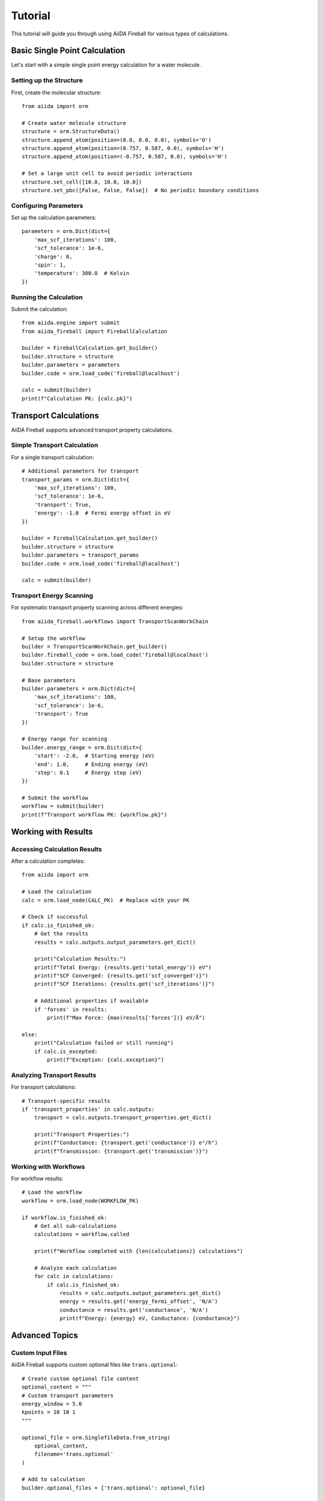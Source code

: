 Tutorial
========

This tutorial will guide you through using AiiDA Fireball for various types of calculations.

Basic Single Point Calculation
-------------------------------

Let's start with a simple single point energy calculation for a water molecule.

Setting up the Structure
~~~~~~~~~~~~~~~~~~~~~~~~~

First, create the molecular structure::

    from aiida import orm
    
    # Create water molecule structure
    structure = orm.StructureData()
    structure.append_atom(position=(0.0, 0.0, 0.0), symbols='O')
    structure.append_atom(position=(0.757, 0.587, 0.0), symbols='H') 
    structure.append_atom(position=(-0.757, 0.587, 0.0), symbols='H')
    
    # Set a large unit cell to avoid periodic interactions
    structure.set_cell([10.0, 10.0, 10.0])
    structure.set_pbc([False, False, False])  # No periodic boundary conditions

Configuring Parameters
~~~~~~~~~~~~~~~~~~~~~~

Set up the calculation parameters::

    parameters = orm.Dict(dict={
        'max_scf_iterations': 100,
        'scf_tolerance': 1e-6,
        'charge': 0,
        'spin': 1,
        'temperature': 300.0  # Kelvin
    })

Running the Calculation
~~~~~~~~~~~~~~~~~~~~~~~

Submit the calculation::

    from aiida.engine import submit
    from aiida_fireball import FireballCalculation
    
    builder = FireballCalculation.get_builder()
    builder.structure = structure
    builder.parameters = parameters 
    builder.code = orm.load_code('fireball@localhost')
    
    calc = submit(builder)
    print(f"Calculation PK: {calc.pk}")

Transport Calculations
----------------------

AiiDA Fireball supports advanced transport property calculations.

Simple Transport Calculation
~~~~~~~~~~~~~~~~~~~~~~~~~~~~~

For a single transport calculation::

    # Additional parameters for transport
    transport_params = orm.Dict(dict={
        'max_scf_iterations': 100,
        'scf_tolerance': 1e-6,
        'transport': True,
        'energy': -1.0  # Fermi energy offset in eV
    })
    
    builder = FireballCalculation.get_builder()
    builder.structure = structure
    builder.parameters = transport_params
    builder.code = orm.load_code('fireball@localhost')
    
    calc = submit(builder)

Transport Energy Scanning
~~~~~~~~~~~~~~~~~~~~~~~~~

For systematic transport property scanning across different energies::

    from aiida_fireball.workflows import TransportScanWorkChain
    
    # Setup the workflow
    builder = TransportScanWorkChain.get_builder()
    builder.fireball_code = orm.load_code('fireball@localhost')
    builder.structure = structure
    
    # Base parameters
    builder.parameters = orm.Dict(dict={
        'max_scf_iterations': 100,
        'scf_tolerance': 1e-6,
        'transport': True
    })
    
    # Energy range for scanning
    builder.energy_range = orm.Dict(dict={
        'start': -2.0,  # Starting energy (eV)
        'end': 1.0,     # Ending energy (eV)
        'step': 0.1     # Energy step (eV)
    })
    
    # Submit the workflow
    workflow = submit(builder)
    print(f"Transport workflow PK: {workflow.pk}")

Working with Results
--------------------

Accessing Calculation Results
~~~~~~~~~~~~~~~~~~~~~~~~~~~~~

After a calculation completes::

    from aiida import orm
    
    # Load the calculation
    calc = orm.load_node(CALC_PK)  # Replace with your PK
    
    # Check if successful
    if calc.is_finished_ok:
        # Get the results
        results = calc.outputs.output_parameters.get_dict()
        
        print("Calculation Results:")
        print(f"Total Energy: {results.get('total_energy')} eV")
        print(f"SCF Converged: {results.get('scf_converged')}")
        print(f"SCF Iterations: {results.get('scf_iterations')}")
        
        # Additional properties if available
        if 'forces' in results:
            print(f"Max Force: {max(results['forces'])} eV/Å")
            
    else:
        print("Calculation failed or still running")
        if calc.is_excepted:
            print(f"Exception: {calc.exception}")

Analyzing Transport Results
~~~~~~~~~~~~~~~~~~~~~~~~~~~

For transport calculations::

    # Transport-specific results
    if 'transport_properties' in calc.outputs:
        transport = calc.outputs.transport_properties.get_dict()
        
        print("Transport Properties:")
        print(f"Conductance: {transport.get('conductance')} e²/h")
        print(f"Transmission: {transport.get('transmission')}")

Working with Workflows
~~~~~~~~~~~~~~~~~~~~~~

For workflow results::

    # Load the workflow
    workflow = orm.load_node(WORKFLOW_PK)
    
    if workflow.is_finished_ok:
        # Get all sub-calculations
        calculations = workflow.called
        
        print(f"Workflow completed with {len(calculations)} calculations")
        
        # Analyze each calculation
        for calc in calculations:
            if calc.is_finished_ok:
                results = calc.outputs.output_parameters.get_dict()
                energy = results.get('energy_fermi_offset', 'N/A')
                conductance = results.get('conductance', 'N/A')
                print(f"Energy: {energy} eV, Conductance: {conductance}")

Advanced Topics
---------------

Custom Input Files
~~~~~~~~~~~~~~~~~~

AiiDA Fireball supports custom optional files like ``trans.optional``::

    # Create custom optional file content
    optional_content = """
    # Custom transport parameters
    energy_window = 5.0
    kpoints = 10 10 1
    """
    
    optional_file = orm.SinglefileData.from_string(
        optional_content, 
        filename='trans.optional'
    )
    
    # Add to calculation
    builder.optional_files = {'trans.optional': optional_file}

Error Handling
~~~~~~~~~~~~~~

Check for common issues::

    calc = orm.load_node(CALC_PK)
    
    if calc.is_excepted:
        print(f"Calculation failed with exception: {calc.exception}")
    elif calc.is_killed:
        print("Calculation was killed")
    elif not calc.is_finished:
        print(f"Calculation still running, state: {calc.process_state}")
    else:
        # Check for warnings in outputs
        if 'warnings' in calc.outputs.output_parameters.get_dict():
            warnings = calc.outputs.output_parameters.get_dict()['warnings']
            print(f"Calculation completed with warnings: {warnings}")

Best Practices
--------------

1. **Structure Validation**: Always validate your structures before submission
2. **Parameter Testing**: Start with loose convergence criteria, then tighten
3. **Resource Management**: Use appropriate computational resources
4. **Provenance**: Keep track of calculation dependencies
5. **Batch Processing**: Use workflows for systematic studies

Troubleshooting
---------------

Common Issues
~~~~~~~~~~~~~

**Calculation fails immediately:**

- Check that Fireball is properly installed on the computer
- Verify the code path is correct
- Ensure the structure is valid

**SCF not converging:**

- Increase ``max_scf_iterations``
- Adjust ``scf_tolerance``
- Try different mixing parameters

**Transport calculations failing:**

- Verify the structure is suitable for transport (e.g., proper leads)
- Check energy range is reasonable
- Ensure transport-specific files are properly formatted

Getting Help
~~~~~~~~~~~~

- Check the calculation logs: ``verdi calcjob gotocomputer CALC_PK``
- View the input files: ``verdi calcjob inputls CALC_PK``
- Examine output files: ``verdi calcjob outputls CALC_PK``
- Join the AiiDA community: https://aiida.discourse.group/
